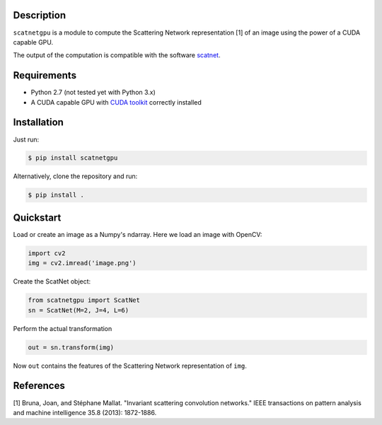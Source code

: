 Description
===========

``scatnetgpu`` is a module to compute the Scattering Network
representation [1] of an image using the power of a CUDA capable GPU.

The output of the computation is compatible with the software
`scatnet <https://github.com/scatnet/scatnet>`__.

Requirements
============

-  Python 2.7 (not tested yet with Python 3.x)
-  A CUDA capable GPU with `CUDA
   toolkit <https://developer.nvidia.com/cuda-toolkit>`__ correctly
   installed

Installation
============

Just run:

.. code:: bash

    $ pip install scatnetgpu

Alternatively, clone the repository and run:

.. code:: bash

    $ pip install .

Quickstart
==========

Load or create an image as a Numpy's ndarray. Here we load an image with
OpenCV:

.. code:: python

    import cv2
    img = cv2.imread('image.png')

Create the ScatNet object:

.. code:: python

    from scatnetgpu import ScatNet
    sn = ScatNet(M=2, J=4, L=6)

Perform the actual transformation

.. code:: python

    out = sn.transform(img)

Now ``out`` contains the features of the Scattering Network
representation of ``img``.

References
==========

[1] Bruna, Joan, and Stéphane Mallat. "Invariant scattering convolution
networks." IEEE transactions on pattern analysis and machine
intelligence 35.8 (2013): 1872-1886.
